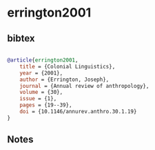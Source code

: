 * errington2001




** bibtex

#+NAME: bibtex
#+BEGIN_SRC bibtex

@article{errington2001,
    title = {Colonial Linguistics},
    year = {2001},
    author = {Errington, Joseph},
    journal = {Annual review of anthropology},
    volume = {30},
    issue = {1},
    pages = {19--39},
    doi = {10.1146/annurev.anthro.30.1.19}
}

#+END_SRC




** Notes

